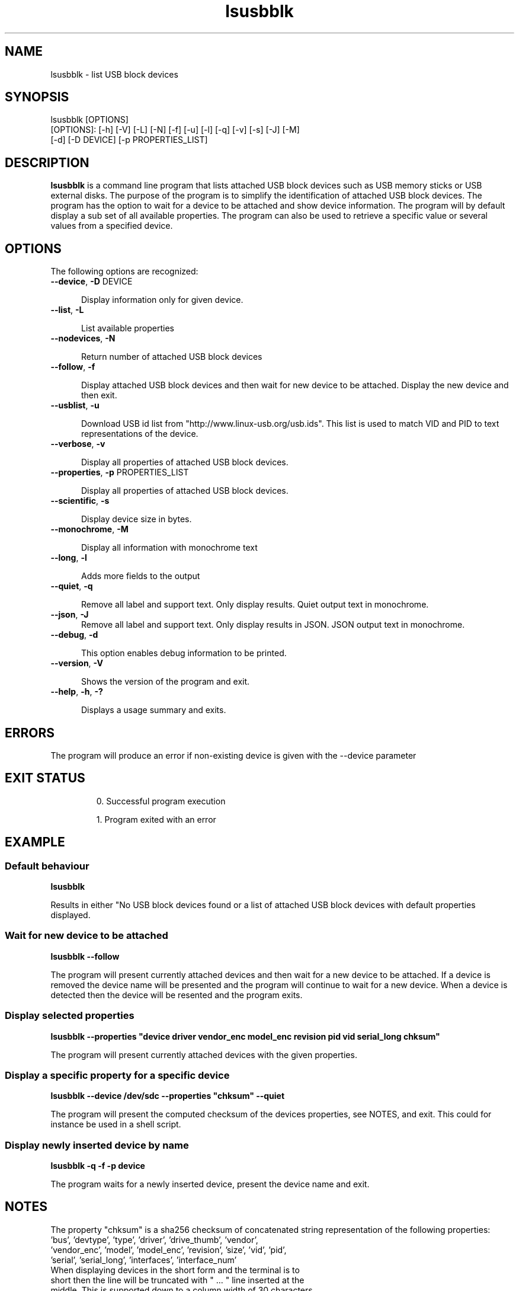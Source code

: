 .\" 
.\" $Date$
.\" $Id: lsusbblk.1 18 2022-01-02 14:29:53Z olof $ 
.\"
.TH "lsusbblk" "1" "2024" "Lowkey" "Systems administration"

.SH "NAME"
lsusbblk \- list USB block devices
.SH "SYNOPSIS"
lsusbblk [OPTIONS]
.TP 
[OPTIONS]: [-h] [-V] [-L] [-N] [-f] [-u] [-l] [-q] [-v] [-s] [-J] [-M] [-d] [-D DEVICE] [-p PROPERTIES_LIST]

.SH "DESCRIPTION"
\fBlsusbblk\fP is a command line program that lists attached USB block devices such as USB memory sticks or USB external disks. The purpose of the program is to simplify the identification of attached USB block devices. The program has the option to wait for a device to be attached and show device information. The program will by default display a sub set of all available properties. The program can also be used to retrieve a specific value or several values from a specified device.

.SH "OPTIONS"
.PP 
The following options are recognized:

.PP 
.TP 5
\fB\-\-device\fP, \fB\-D\fP DEVICE 

Display information only for given device. 
.PP 
.TP 5
\fB\-\-list\fP, \fB\-L\fP

List available properties
.PP 
.TP 5
\fB\-\-nodevices\fP, \fB\-N\fP

Return number of attached USB block devices
.PP 
.TP 5
\fB\-\-follow\fP, \fB\-f\fP

Display attached USB block devices and then wait for new device to be attached. Display the new device and then exit.
.PP 
.TP 5
\fB\-\-usblist\fP, \fB\-u\fP

Download USB id list from "http://www.linux-usb.org/usb.ids". This list is used to match VID and PID to text representations of the device. 
.PP 
.TP 5
\fB\-\-verbose\fP, \fB\-v\fP

Display all properties of attached USB block devices. 
.PP 
.TP 5
\fB\-\-properties\fP, \fB\-p\fP PROPERTIES_LIST

Display all properties of attached USB block devices. 
.PP 
.TP 5
\fB\-\-scientific\fP, \fB\-s\fP

Display device size in bytes. 
.PP 
.TP 5
\fB\-\-monochrome\fP, \fB\-M\fP

Display all information with monochrome text
.PP 
.TP 5
\fB\-\-long\fP, \fB\-l\fP

Adds more fields to the output
..PP 
.TP 5
\fB\-\-quiet\fP, \fB\-q\fP

Remove all label and support text. Only display results. Quiet output text in monochrome.
.PP 
.TP 5
\fB\-\-json\fP, \fB\-J\fP
Remove all label and support text. Only display results in JSON. JSON output text in monochrome.
.PP 
.TP 5
\fB\-\-debug\fP, \fB\-d\fP

This option enables debug information to be printed. 
 
.PP 
.TP 5
\fB\-\-version\fP, \fB\-V\fP

Shows the version of the program and exit.
.PP 
.TP 5
\fB\-\-help\fP, \fB\-h\fP, \fB\-?\fP

Displays a usage summary and exits.

.SH "ERRORS"
The program will produce an error if non-existing device is given with the --device parameter
.SH "EXIT STATUS"
.IP
0.   Successful program execution

1.   Program exited with an error

.SH "EXAMPLE"
.SS "Default behaviour"
\fBlsusbblk\fP 

Results in either "No USB block devices found or a list of attached USB block devices with default properties displayed.

.SS "Wait for new device to be attached" 
\fBlsusbblk \-\-follow\fP 

The program will present currently attached devices and then wait for a new device to be attached. If a device is removed the device name will be presented and the program will continue to wait for a new device. When a device is detected then the device will be resented and the program exits.

.SS "Display selected properties" 
\fBlsusbblk \-\-properties "device driver vendor_enc model_enc revision pid vid serial_long chksum"\fP 

The program will present currently attached devices with the given properties.

.SS "Display a specific property for a specific device" 
\fBlsusbblk \-\-device /dev/sdc \-\-properties "chksum" \-\-quiet\fP 

The program will present the computed checksum of the devices properties, see NOTES, and exit. This could for instance be used in a shell script.

.SS "Display newly inserted device by name" 
\fBlsusbblk \-q \-f \-p device\fP 

The program waits for a newly inserted device, present the device name and exit.

.SH "NOTES"
The property "chksum" is a sha256 checksum of concatenated string representation of the following properties:
.TP 5

    'bus', 'devtype', 'type', 'driver', 'drive_thumb', 'vendor', 'vendor_enc', 'model', 'model_enc', 'revision', 'size', 'vid', 'pid', 'serial', 'serial_long', 'interfaces', 'interface_num'

.TP 5
    When displaying devices in the short form and the terminal is to short then the line will be truncated with " ... " line inserted at the middle. This is supported down to a column width of 30 characters.

.SH "SECURITY"
To execute this command the user needs to be part of the "disk" group or be executed with root privileges.
.SH "SEE ALSO"
lsblk(8), udevadm(8) 
.SH "BUGS"
No known bugs. Report bugs by e-mail to the author.
.SH "AUTHORS"
Lowkey (public3838@bahnhof.se)
